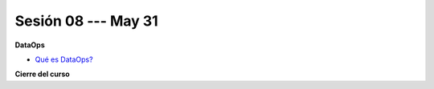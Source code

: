 Sesión 08 --- May 31
-------------------------------------------------------------------------------

**DataOps**

* `Qué es DataOps? <https://jdvelasq.github.io/conferencia_dataops_05_what_is_dataops/>`_ 

**Cierre del curso**